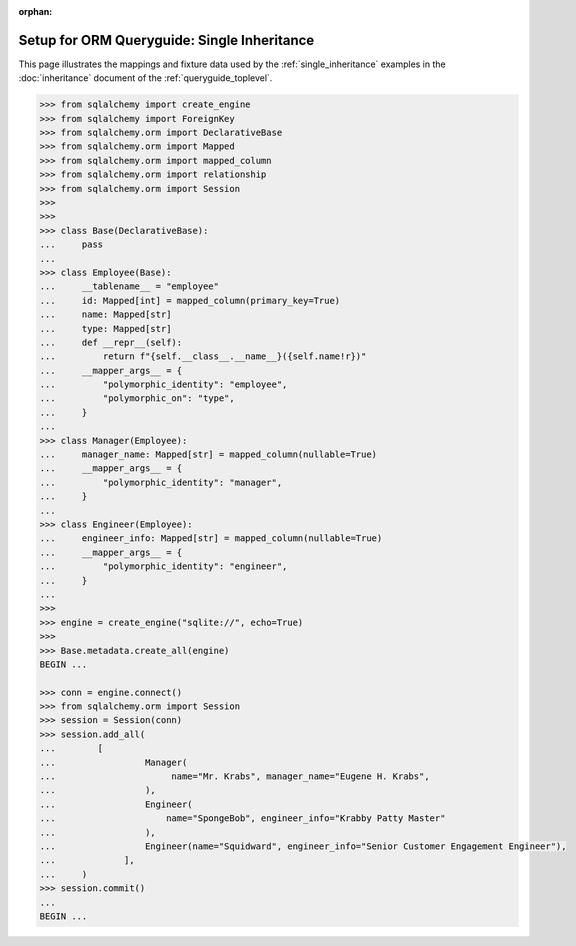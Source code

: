 :orphan:

=============================================
Setup for ORM Queryguide: Single Inheritance
=============================================

This page illustrates the mappings and fixture data used by the
:ref:`single_inheritance` examples in the :doc:`inheritance` document of
the :ref:`queryguide_toplevel`.

..  sourcecode:: python


    >>> from sqlalchemy import create_engine
    >>> from sqlalchemy import ForeignKey
    >>> from sqlalchemy.orm import DeclarativeBase
    >>> from sqlalchemy.orm import Mapped
    >>> from sqlalchemy.orm import mapped_column
    >>> from sqlalchemy.orm import relationship
    >>> from sqlalchemy.orm import Session
    >>>
    >>>
    >>> class Base(DeclarativeBase):
    ...     pass
    ...
    >>> class Employee(Base):
    ...     __tablename__ = "employee"
    ...     id: Mapped[int] = mapped_column(primary_key=True)
    ...     name: Mapped[str]
    ...     type: Mapped[str]
    ...     def __repr__(self):
    ...         return f"{self.__class__.__name__}({self.name!r})"
    ...     __mapper_args__ = {
    ...         "polymorphic_identity": "employee",
    ...         "polymorphic_on": "type",
    ...     }
    ...
    >>> class Manager(Employee):
    ...     manager_name: Mapped[str] = mapped_column(nullable=True)
    ...     __mapper_args__ = {
    ...         "polymorphic_identity": "manager",
    ...     }
    ...
    >>> class Engineer(Employee):
    ...     engineer_info: Mapped[str] = mapped_column(nullable=True)
    ...     __mapper_args__ = {
    ...         "polymorphic_identity": "engineer",
    ...     }
    ...
    >>>
    >>> engine = create_engine("sqlite://", echo=True)
    >>>
    >>> Base.metadata.create_all(engine)
    BEGIN ...

    >>> conn = engine.connect()
    >>> from sqlalchemy.orm import Session
    >>> session = Session(conn)
    >>> session.add_all(
    ...        [
    ...                 Manager(
    ...                      name="Mr. Krabs", manager_name="Eugene H. Krabs",
    ...                 ),
    ...                 Engineer(
    ...                     name="SpongeBob", engineer_info="Krabby Patty Master"
    ...                 ),
    ...                 Engineer(name="Squidward", engineer_info="Senior Customer Engagement Engineer"),
    ...             ],
    ...     )
    >>> session.commit()
    ...
    BEGIN ...

